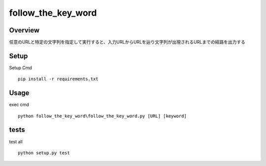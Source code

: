 =====================
follow_the_key_word
=====================

Overview
========
任意のURLと特定の文字列を指定して実行すると、入力URLからURLを辿り文字列が出現されるURLまでの経路を出力する

Setup
========
Setup Cmd
::
  pip install -r requirements.txt

Usage
========
exec cmd
::
  python follow_the_key_word\follow_the_key_word.py [URL] [keyword]

tests
========
test all
::
  python setup.py test
